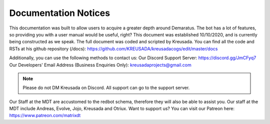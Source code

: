 .. _docnotices:

=====
Documentation Notices
=====

This documentation was built to allow users to acquire a greater depth around Demaratus. The bot has a lot of features, so providing you with a user manual would be useful, right? This document was established 10/10/2020, and is currently being constructed as we speak. The full document was coded and scripted by Kreusada. You can find all the code and RSTs at his github repository (/docs): https://github.com/KREUSADA/kreusadacogs/edit/master/docs

Additionally, you can use the following methods to contact us:
Our Discord Support Server: https://discord.gg/JmCFyq7
Our Developers' Email Address (Business Enquiries Only): kreusadaprojects@gmail.com

.. note:: Please do not DM Kreusada on Discord. All support can go to the support server.

Our Staff at the MDT are accustomed to the redbot schema, therefore they will also be able to assist you. Our staff at the MDT include Andreas, Evolve, Jojo, Kreusada and Otriux. Want to support us? You can visit our Patreon here: https://www.patreon.com/matrixdt
